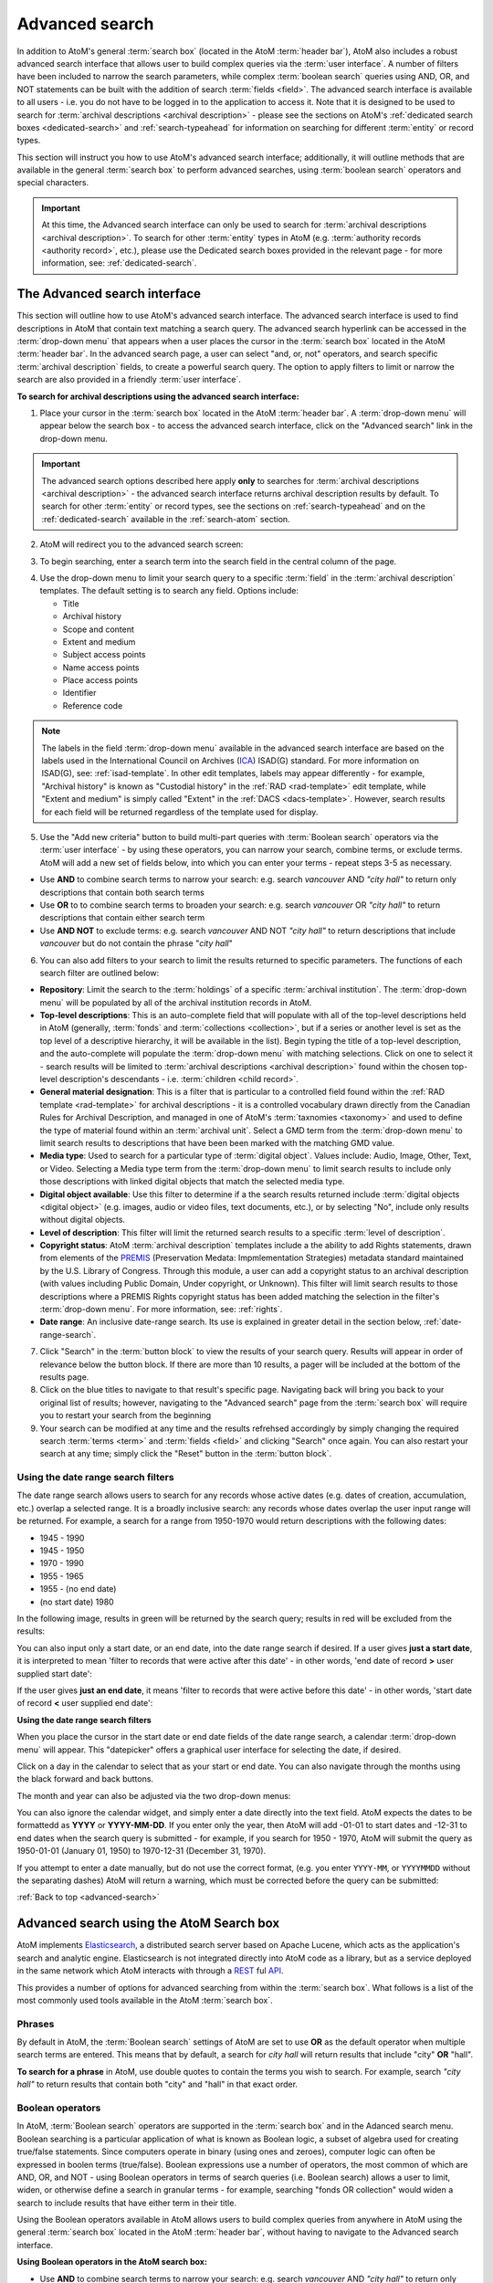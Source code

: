 .. _advanced-search:

===============
Advanced search
===============

In addition to AtoM's general :term:`search box` (located in the AtoM
:term:`header bar`), AtoM also includes a robust advanced search interface
that allows user to build complex queries via the :term:`user interface`.
A number of filters have been included to narrow the search parameters, while
complex :term:`boolean search` queries using AND, OR, and NOT statements can
be built with the addition of search :term:`fields <field>`. The advanced search
interface is available to all users - i.e. you do not have to be logged in to
the application to access it. Note that it is designed to be used to search
for :term:`archival descriptions <archival description>` - please see the
sections on AtoM's :ref:`dedicated search boxes <dedicated-search>` and
:ref:`search-typeahead` for information on searching for different
:term:`entity` or record types.

This section will instruct you how to use AtoM's advanced search interface;
additionally, it will outline methods that are available in the general
:term:`search box` to perform advanced searches, using :term:`boolean search`
operators and special characters.

.. IMPORTANT::

   At this time, the Advanced search interface can only be used to search for
   :term:`archival descriptions <archival description>`. To search for other
   :term:`entity` types in AtoM (e.g.
   :term:`authority records <authority record>`, etc.), please use the
   Dedicated search boxes provided in the relevant page - for more
   information, see: :ref:`dedicated-search`.

.. SEEALSO::

   * :ref:`search-atom`
   * :ref:`browse`
   * :ref:`navigate`
   * :ref:`archival-descriptions`

.. _advanced-search-interface:

The Advanced search interface
=============================

This section will outline how to use AtoM's advanced search interface. The
advanced search interface is used to find descriptions in AtoM that contain text
matching a search query. The advanced search hyperlink can be accessed in the
:term:`drop-down menu` that appears when a user places the cursor in the
:term:`search box` located in the AtoM :term:`header bar`. In the advanced
search page, a user can select "and, or, not" operators, and search specific
:term:`archival description` fields, to create a powerful search query. The
option to apply filters to limit or narrow the search are also provided in a
friendly :term:`user interface`.

**To search for archival descriptions using the advanced search interface:**

1. Place your cursor in the :term:`search box` located in the AtoM
   :term:`header bar`. A :term:`drop-down menu` will appear below the search
   box - to access the advanced search interface, click on the "Advanced
   search" link in the drop-down menu.

.. image:: images/searchbox-dropdown.*
   :align: center
   :width: 70%
   :alt: An image of the drop-down beneath the search box

.. IMPORTANT::

   The advanced search options described here apply **only** to searches for
   :term:`archival descriptions <archival description>` - the advanced search
   interface returns archival description results by default. To search for
   other :term:`entity` or record types, see the sections on
   :ref:`search-typeahead` and on the :ref:`dedicated-search` available in the
   :ref:`search-atom` section.

2. AtoM will redirect you to the advanced search screen:

.. image:: images/advanced-search.*
   :align: center
   :width: 70%
   :alt: An image of the advanced search interface

3. To begin searching, enter a search term into the search field in the central
   column of the page.

.. image:: images/advancedsearch-start.*
   :align: center
   :width: 70%
   :alt: An image of a user entering data in the main search field of the
         advanced search interface

4. Use the drop-down menu to limit your search query to a specific
   :term:`field` in the :term:`archival description` templates. The default
   setting is to search any field. Options include:

   * Title
   * Archival history
   * Scope and content
   * Extent and medium
   * Subject access points
   * Name access points
   * Place access points
   * Identifier
   * Reference code

.. image:: images/advancedsearch-fields.*
   :align: center
   :width: 70%
   :alt: An image of a user limiting a search term to the scope and content
         field using the advanced search interface

.. NOTE::

   The labels in the field :term:`drop-down menu` available in the advanced
   search interface are based on the labels used in the International Council
   on Archives (`ICA <http://www.ica.org/>`__) ISAD(G) standard. For more
   information on ISAD(G), see: :ref:`isad-template`. In other edit templates,
   labels may appear differently - for example, "Archival history" is known as
   "Custodial history" in the :ref:`RAD <rad-template>` edit template, while
   "Extent and medium" is simply called "Extent" in the
   :ref:`DACS <dacs-template>`. However, search results for each field will be
   returned regardless of the template used for display.

5. Use the "Add new criteria" button to build multi-part queries with
   :term:`Boolean search` operators via the :term:`user interface` - by using
   these operators, you can narrow your search, combine terms, or exclude
   terms. AtoM will add a new set of fields below, into which you can enter your
   terms - repeat steps 3-5 as necessary.

.. image:: images/advancedsearch-andornot.*
   :align: center
   :width: 70%
   :alt: An image of a user adding search fields using the "Add new criteria"
         button in the Advanced search interface

* Use **AND** to combine search terms to narrow your search: e.g. search
  *vancouver* AND *"city hall"* to return only descriptions that contain both
  search terms
* Use **OR** to to combine search terms to broaden your search: e.g. search
  *vancouver* OR *"city hall"* to return descriptions that contain either
  search term
* Use **AND NOT** to exclude terms: e.g. search *vancouver* AND NOT
  *"city hall"* to return descriptions that include *vancouver* but do not
  contain the phrase "*city hall*"

.. image:: images/advancedsearch-newfields.*
   :align: center
   :width: 70%
   :alt: An image of a user adding search fields using the "Add new criteria"
         button in the Advanced search interface

.. image:: images/advanced-search-filters.*
   :align: right
   :width: 40%
   :alt: An image of the advanced search filters

6. You can also add filters to your search to limit the results returned to
   specific parameters. The functions of each search filter are outlined
   below:

* **Repository**: Limit the search to the :term:`holdings` of a specific
  :term:`archival institution`. The :term:`drop-down menu` will be populated
  by all of the archival institution records in AtoM.
* **Top-level descriptions**: This is an auto-complete field that will
  populate with all of the top-level descriptions held in AtoM (generally,
  :term:`fonds` and :term:`collections <collection>`, but if a series or
  another level is set as the top level of a descriptive hierarchy, it will
  be available in the list). Begin typing the title of a top-level
  description, and the auto-complete will populate the :term:`drop-down menu`
  with matching selections. Click on one to select it - search results will
  be limited to :term:`archival descriptions <archival description>` found
  within the chosen top-level description's descendants - i.e.
  :term:`children <child record>`.
* **General material designation**: This is a filter that is particular to a
  controlled field found within the :ref:`RAD template <rad-template>` for
  archival descriptions - it is a controlled vocabulary drawn directly from
  the Canadian Rules for Archival Description, and managed in one of AtoM's
  :term:`taxnomies <taxonomy>` and used to define the type of material found
  within an :term:`archival unit`. Select a GMD term from the
  :term:`drop-down menu` to limit search results to descriptions that have
  been been marked with the matching GMD value.
* **Media type**: Used to search for a particular type of
  :term:`digital object`. Values include: Audio, Image, Other, Text, or
  Video. Selecting a Media type term from the :term:`drop-down menu` to limit
  search results to include only those descriptions with linked digital
  objects that match the selected media type.
* **Digital object available**: Use this filter to determine if a the search
  results returned include :term:`digital objects <digital object>` (e.g.
  images, audio or video files, text documents, etc.), or by selecting "No",
  include only results without digital objects.
* **Level of description**: This filter will limit the returned search
  results to a specific :term:`level of description`.
* **Copyright status**: AtoM :term:`archival description` templates include a
  the ability to add Rights statements, drawn from elements of the
  `PREMIS <http://www.loc.gov/standards/premis/>`__
  (Preservation Medata: Impmlementation Strategies) metadata standard
  maintained by the U.S. Library of Congress. Through this module, a user can
  add a copyright status to an archival description (with values including
  Public Domain, Under copyright, or Unknown). This filter will limit search
  results to those descriptions where a PREMIS Rights copyright status has
  been added matching the selection in the filter's :term:`drop-down menu`.
  For more information, see: :ref:`rights`.
* **Date range**: An inclusive date-range search. Its use is explained in
  greater detail in the section below, :ref:`date-range-search`.

7. Click "Search" in the :term:`button block` to view the results of your search
   query. Results will appear in order of relevance below the button block. If
   there are more than 10 results, a pager will be included at the bottom of the
   results page.

8. Click on the blue titles to navigate to that result's specific page.
   Navigating back will bring you back to your original list of results;
   however, navigating to the "Advanced search" page from the :term:`search
   box` will require you to restart your search from the beginning

9. Your search can be modified at any time and the results refrehsed accordingly
   by simply changing the required search :term:`terms <term>` and :term:`fields
   <field>` and clicking "Search" once again. You can also restart your search
   at any time; simply click the "Reset" button in the :term:`button block`.

.. _date-range-search:

Using the date range search filters
-----------------------------------

.. image:: images/date-range-search.*
   :align: right
   :width: 25%
   :alt: An image of the date range search filters

The date range search allows users to search for any records whose active
dates (e.g. dates of creation, accumulation, etc.) overlap a selected range.
It is a broadly inclusive search: any records whose dates overlap the user
input range will be returned. For example, a search for a range from 1950-1970
would return descriptions with the following dates:

* 1945 - 1990
* 1945 - 1950
* 1970 - 1990
* 1955 - 1965
* 1955 - (no end date)
* (no start date) 1980

In the following image, results in green will be returned by the search query;
results in red will be excluded from the results:

.. image:: images/2.3-advanced-date-search-1.*
   :align: center
   :width: 90%
   :alt: An example of results returned for a 1950-1970 query

You can also input only a start date, or an end date, into the date range
search if desired. If a user gives **just a start date**, it is interpreted to
mean 'filter to records that were active after this date' - in other words,
'end date of record **>** user supplied start date':

.. image:: images/2.3-advanced-date-search-2-startDate.*
   :align: center
   :width: 90%
   :alt: An example of results returned for a 1950 start date query

If the user gives **just an end date**, it means 'filter to records that were
active before this date' - in other words, 'start date of record **<** user
supplied end date':

.. image:: images/2.3-advanced-date-search-3-endDate.*
   :align: center
   :width: 90%
   :alt: An example of results returned for a 1970 end date query

**Using the date range search filters**

When you place the cursor in the start date or end date fields of the date
range search, a calendar :term:`drop-down menu` will appear. This "datepicker"
offers a graphical user interface for selecting the date, if desired.

.. image:: images/date-range-calendar.*
   :align: center
   :width: 30%
   :alt: An example of calendar widget dropdown in the date range fields

Click on a day in the calendar to select that as your start or end date. You
can also navigate through the months using the black forward and back buttons.

The month and year can also be adjusted via the two drop-down menus:

.. image:: images/date-range-calendar-dropdown.*
   :align: center
   :width: 30%
   :alt: An example of calendar widget dropdown menus in the date range fields

You can also ignore the calendar widget, and simply enter a date directly into
the text field. AtoM expects the dates to be formattedd as **YYYY** or
**YYYY-MM-DD**. If you enter only the year, then AtoM will add -01-01 to start
dates and -12-31 to end dates when the search query is submitted - for
example, if you search for 1950 - 1970, AtoM will submit the query as 1950-01-01
(January 01, 1950) to 1970-12-31 (December 31, 1970).

If you attempt to enter a date manually, but do not use the correct format,
(e.g. you enter ``YYYY-MM``, or ``YYYYMMDD`` without the separating dashes)
AtoM will return a warning, which must be corrected before the query can be
submitted:

.. image:: images/date-range-error.*
   :align: center
   :width: 30%
   :alt: An example of incorrectly formatted values in the date range fields


:ref:`Back to top <advanced-search>`

.. _advanced-search-via-searchbox:

Advanced search using the AtoM Search box
==========================================

AtoM implements `Elasticsearch <http://www.elasticsearch.org/>`__, a distributed
search server based on Apache Lucene, which acts as the application's search
and analytic engine. Elasticsearch is not integrated directly into AtoM code
as a library, but as a service deployed in the same network which AtoM
interacts with through a
`REST <https://en.wikipedia.org/wiki/Representational_State_Transfer>`__ ful
`API <https://en.wikipedia.org/wiki/API>`__.

This provides a number of options for advanced searching from within the
:term:`search box`. What follows is a list of the most commonly used tools
available in the AtoM :term:`search box`.

.. _advanced-search-phrases:

Phrases
-------

By default in AtoM, the :term:`Boolean search` settings of AtoM are set to
use **OR** as the default operator when multiple search terms are entered.
This means that by default, a search for *city hall* will return results that
include "city" **OR** "hall".

**To search for a phrase** in AtoM, use double quotes to contain the terms
you wish to search. For example, search *"city hall"* to return results that
contain both "city" and "hall" in that exact order.


.. _advanced-search-operators:

Boolean operators
------------------

In AtoM, :term:`Boolean search` operators are supported in the :term:`search
box` and in the Adanced search menu. Boolean searching is a particular
application of what is known as Boolean logic, a subset of algebra used for
creating true/false statements. Since computers operate in binary (using ones
and zeroes), computer logic can often be expressed in boolen terms
(true/false). Boolean expressions use a number of operators, the most common
of which are AND, OR, and NOT - using Boolean operators in terms of search
queries (i.e. Boolean search) allows a user to limit, widen, or otherwise
define a search in granular terms  - for example, searching "fonds OR
collection" would widen a search to include results that have either term in
their title.

Using the Boolean operators available in AtoM allows users to build complex
queries from anywhere in AtoM using the general :term:`search box` located in
the AtoM :term:`header bar`, without having to navigate to the Advanced
search interface.

.. image:: images/advanced-search-boolean.*
   :align: center
   :width: 70%
   :alt: An example of a user building a boolean query in the AtoM search box

.. TIP:

   By default in AtoM, the :term:`Boolean search` settings of AtoM are set to
   use **OR** as the default operator when multiple search terms are entered.
   This means that by default, a search for *chocolate cake* will return results
   that include "chocolate" **OR** "cake".

**Using Boolean operators in the AtoM search box:**

* Use **AND** to combine search terms to narrow your search: e.g. search
  *vancouver* AND *"city hall"* to return only descriptions that contain both
  search terms
* Use **OR** to to combine search terms to broaden your search: e.g. search
  *vancouver* OR *"city hall"* to return descriptions that contain either
  search term
* Use **AND NOT** to exclude terms: e.g. search *vancouver* AND NOT
  *"city hall"* to return descriptions that include *vancouver* but do not
  contain the phrase "*city hall*"

.. IMPORTANT::

   Boolean operators can be combined, but there is a default precedence built
   into how Elasticsearch handles them - NOT takes precedence over AND, which
   takes precedence over OR. If you wish to combine Boolean operators, you
   may want to use parentheses ( ) to group clauses. See the table below for
   more details on grouping, and other operators available.

**Other Boolean operators available in AtoM:**

+--------+-------------------------------------------------------------------+
| Symbol | Use                                                               |
+========+===================================================================+
|   `"`  | Term enclosed in quotes must appear exactly as provided. Example: |
|        | "towel" will find towel, but not towels.                          |
+--------+-------------------------------------------------------------------+
|  `+`   | Term after "+" must be in the result. Example: +tea cricket       |
|        | requires that results that must contain the term tea in them, and |
|        | may have the term cricket.                                        |
+--------+-------------------------------------------------------------------+
|   `-`  | Term after "-" must not be in the result. Example: -tea cricket   |
|        | requires that results that must not contain the term tea in them, |
|        | and may have the term cricket.                                    |
+--------+-------------------------------------------------------------------+
|   `?`  | Single character wildcard. Example: p?per will find paper and     |
|        | piper, but not pepper.                                            |
+--------+-------------------------------------------------------------------+
|   `*`  | Multiple character wildcard. Example: `galax*` will find galaxy   |
|        |  and galaxies, but not galactic.                                  |
|        |                                                                   |
+--------+-------------------------------------------------------------------+
|   `~`  | Fuzzy search. Will return results with words similar to the term. |
|        | Example: fjord~ will find fjord, fjords, ford, form, fonds, etc.  |
+--------+-------------------------------------------------------------------+
|  `&&`  | Boolean operator. Can be used in place of AND. Will cause an      |
|        | error if combined with spelled-out operators. Example: Arthur &&  |
|        | Ford AND Zaphod will fail; Arthur && Ford && Zaphod will succeed. |
+--------+-------------------------------------------------------------------+
|   `!`  | Boolean operator. Can be used in place of NOT. Will cause an      |
|        | error  if combined with spelled-out operators.                    |
+--------+-------------------------------------------------------------------+
|   `^`  | Boost relevance. Multiplies the relevance of the preceding term   |
|        | by the number following the symbol, affecting the sorting of the  |
|        | search results. Example: paranoid android^5 gives results         |
|        | containing the term "android" 5x the relevance as results         |
|        | containing only the word "paranoid", and will sort them closer to |
|        | the start of the search results.                                  |
+--------+-------------------------------------------------------------------+
| ``\``  | Escapes the immediately following character, so that it is        |
|        | treated as text, rather than as a special character. For example, |
|        | to search for "(1+1):2", use the following: ``\(1\+1\)\:2``       |
+--------+-------------------------------------------------------------------+
|  `( )` | Used to group search clauses. This can be useful if you want to   |
|        | control the precedence of boolean operators for a query, e.g.     |
|        | (coffee NOT tea) OR cream will return different results than      |
|        | coffee NOT (tea OR cream). Without grouping, by default in        |
|        | Elasticsearch, NOT takes precedence over AND, which takes         |
|        | precedence over OR.                                               |
+--------+-------------------------------------------------------------------+
|  `[ ]` | Closed interval range search. Example: ["Frogstar" TO             |
|        | "Magrathea"] will return results in the alphabetic range          |
|        | between "Frogstar" and "Magrathea", including"Frogstar" and       |
|        | "Magrathea".                                                      |
+--------+-------------------------------------------------------------------+
|  `{ }` | Open interval range search. Example: {"Frogstar" TO "Magrathea"}  |
|        | will return all results in the alphabetic range between           |
|        | "Frogstar" and "Magrathea", excluding"Frogstar" and "Magrathea".  |
+--------+-------------------------------------------------------------------+

For further examples of the use of these Boolean operators, users can consult
the `Zend Lucene search documentation
<http://framework.zend.com/manual/1.12/en/zend.search.lucene.query-language.html>`__
as Elasticsearch is built on the same Apache Lucene base as the Zend
framework. Developers interested in fine-tuning these settings, or technical
users interested in how Elasticsearch operates may wish to consult the
`query string query
<http://www.elasticsearch.org/guide/en/elasticsearch/reference/current/query-dsl-query-string-query.html>`__
Elasticsearch reference documentation for more information on Elasticsearch's
default behaviors, and possible configurations.

:ref:`Back to top <advanced-search>`
